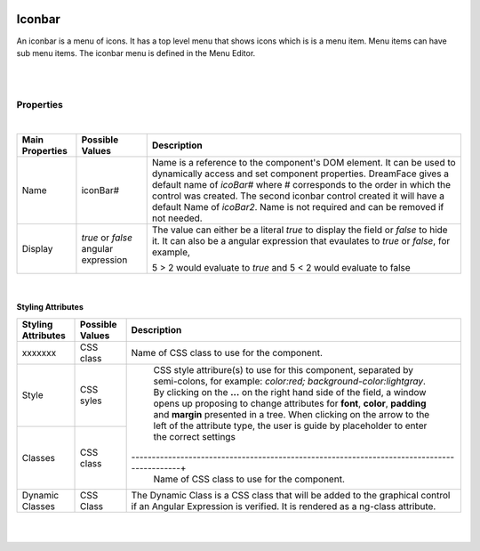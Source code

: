 .. image:: ../../images/icons/badge_mobile.png
   :class: pull-right

Iconbar
=======

An iconbar is a menu of icons. It has a top level menu that shows icons which is is a menu item. Menu items can have sub
menu items. The iconbar menu is defined in the Menu Editor.

|

.. image:: ../../images/gcs/mob/mobgc-iconbar.png

|

Properties
^^^^^^^^^^

|

+------------------------+-------------------+--------------------------------------------------------------------------------------------+
| **Main Properties**    | Possible Values   | Description                                                                                |
+========================+===================+============================================================================================+
| Name                   | iconBar#          | Name is a reference to the component's DOM element. It can be used to dynamically access   |
|                        |                   | and set component properties. DreamFace gives a default name of *icoBar#* where #          |
|                        |                   | corresponds to the order in which the control was created. The second iconbar control      |
|                        |                   | created it will have a default Name of *icoBar2*. Name is not required and can be removed  |
|                        |                   | if not needed.                                                                             |
+------------------------+-------------------+--------------------------------------------------------------------------------------------+
| Display                | *true* or *false* | The value can either be a literal *true* to display the field or *false* to hide it. It can|
|                        | angular expression| also be a angular expression that evaulates to *true* or *false*, for example,             |
|                        |                   |                                                                                            |
|                        |                   | 5 > 2 would evaluate to *true* and 5 < 2 would evaluate to false                           |
+------------------------+-------------------+--------------------------------------------------------------------------------------------+

|

Styling Attributes
------------------

+------------------------+-------------------+--------------------------------------------------------------------------------------------+
| **Styling Attributes** | Possible Values   | Description                                                                                |
+========================+===================+============================================================================================+
| xxxxxxx                | CSS class         | Name of CSS class to use for the component.                                                |
+------------------------+-------------------+--------------------------------------------------------------------------------------------+
| Style                  | CSS syles         | CSS style attribure(s) to use for this component, separated by semi-colons, for example:   |
|                        |                   | *color:red; background-color:lightgray*. By clicking on the **...** on the right hand side |
|                        |                   | of the field, a window opens up proposing to change attributes for **font**, **color**,    |
|                        |                   | **padding** and **margin** presented in a tree. When clicking on the arrow to the left of  |
|                        |                   | the attribute type, the user is guide by placeholder to enter the correct settings         |
|                        |                   |                                                                                            |
|                        |                   |        .. image:: ../../images/gcs/dfx-icon-css.png                                        |
+------------------------+-------------------+-------------------------------------------------------------------------------------------+|
| Classes                | CSS class         | Name of CSS class to use for the component.                                                |
+------------------------+-------------------+--------------------------------------------------------------------------------------------+
| Dynamic Classes        | CSS Class         | The Dynamic Class is a CSS class that will be added to the graphical control if an Angular |
|                        |                   | Expression is verified. It is rendered as a ng-class attribute.                            |
+------------------------+-------------------+--------------------------------------------------------------------------------------------+


|
|
